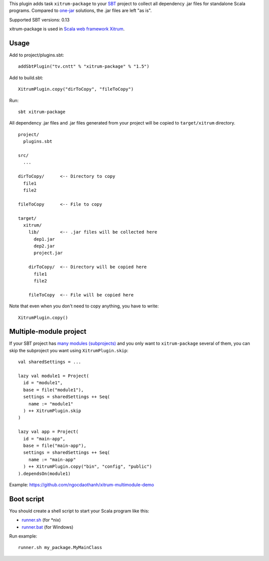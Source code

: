 This plugin adds task ``xitrum-package`` to your `SBT <http://www.scala-sbt.org/>`_
project to collect all dependency .jar files for standalone Scala programs. Compared to
`one-jar <http://www.scala-sbt.org/release/docs/Community/Community-Plugins#one-jar-plugins>`_
solutions, the .jar files are left "as is".

Supported SBT versions: 0.13

xitrum-package is used in `Scala web framework Xitrum <http://ngocdaothanh.github.io/xitrum/>`_.

Usage
-----

Add to project/plugins.sbt:

::

  addSbtPlugin("tv.cntt" % "xitrum-package" % "1.5")

Add to build.sbt:

::

  XitrumPlugin.copy("dirToCopy", "fileToCopy")

Run:

::

  sbt xitrum-package

All dependency .jar files and .jar files generated from your project
will be copied to ``target/xitrum`` directory.

::

  project/
    plugins.sbt

  src/
    ...

  dirToCopy/      <-- Directory to copy
    file1
    file2

  fileToCopy      <-- File to copy

  target/
    xitrum/
      lib/        <-- .jar files will be collected here
        dep1.jar
        dep2.jar
        project.jar

      dirToCopy/  <-- Directory will be copied here
        file1
        file2

      fileToCopy  <-- File will be copied here

Note that even when you don't need to copy anything, you have to write:

::

  XitrumPlugin.copy()

Multiple-module project
-----------------------

If your SBT project has
`many modules (subprojects) <http://www.scala-sbt.org/0.13.0/docs/Getting-Started/Multi-Project.html>`_
and you only want to ``xitrum-package`` several of them, you can skip the
subproject you want using ``XitrumPlugin.skip``:

::

  val sharedSettings = ...

  lazy val module1 = Project(
    id = "module1",
    base = file("module1"),
    settings = sharedSettings ++ Seq(
      name := "module1"
    ) ++ XitrumPlugin.skip
  )

  lazy val app = Project(
    id = "main-app",
    base = file("main-app"),
    settings = sharedSettings ++ Seq(
      name := "main-app"
    ) ++ XitrumPlugin.copy("bin", "config", "public")
  ).dependsOn(module1)

Example: https://github.com/ngocdaothanh/xitrum-multimodule-demo

Boot script
-----------

You should create a shell script to start your Scala program like this:

* `runner.sh <https://github.com/ngocdaothanh/xitrum-new/blob/master/bin/runner>`_ (for *nix)
* `runner.bat <https://github.com/ngocdaothanh/xitrum-new/blob/master/bin/runner.bat>`_ (for Windows)

Run example:

::

  runner.sh my_package.MyMainClass
